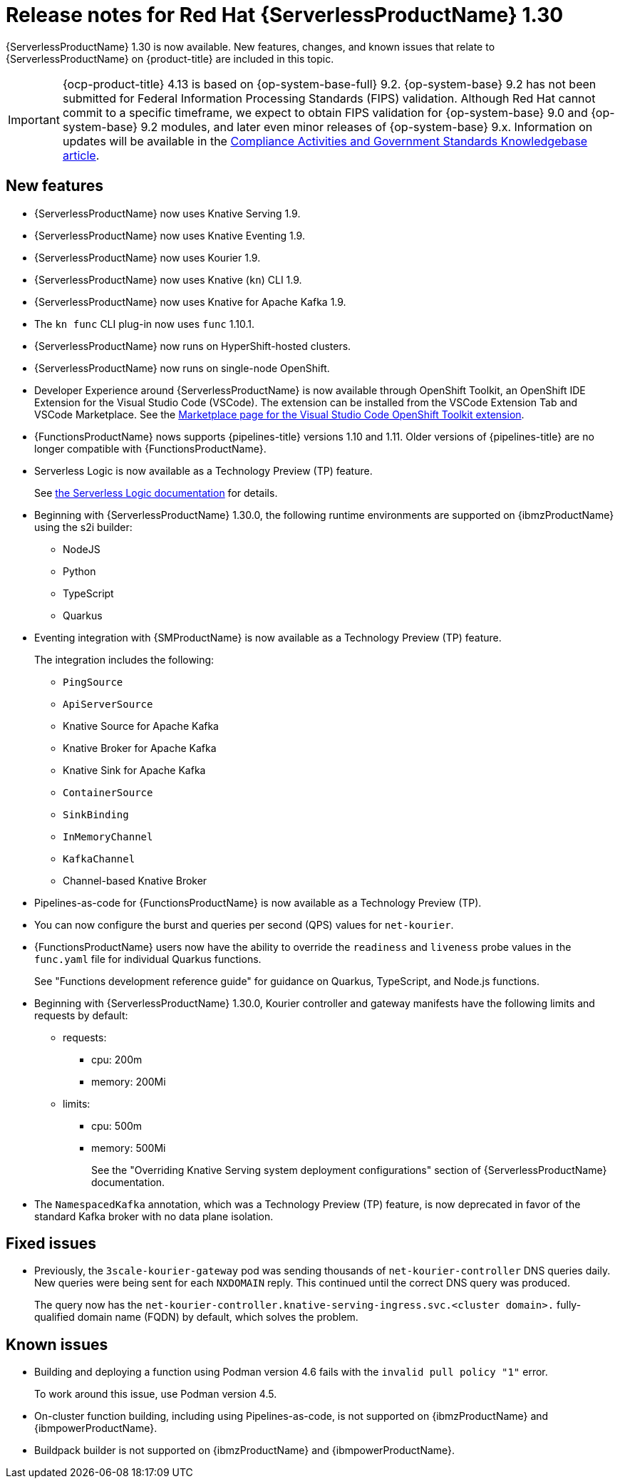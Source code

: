 // Module included in the following assemblies
//
// * about/serverless-release-notes.adoc

:_content-type: REFERENCE
[id="serverless-rn-1-30-0_{context}"]
= Release notes for Red Hat {ServerlessProductName} 1.30

{ServerlessProductName} 1.30 is now available. New features, changes, and known issues that relate to {ServerlessProductName} on {product-title} are included in this topic.

[IMPORTANT]
====
{ocp-product-title} 4.13 is based on {op-system-base-full} 9.2. {op-system-base} 9.2 has not been submitted for Federal Information Processing Standards (FIPS) validation. Although Red Hat cannot commit to a specific timeframe, we expect to obtain FIPS validation for {op-system-base} 9.0 and {op-system-base} 9.2 modules, and later even minor releases of {op-system-base} 9.x. Information on updates will be available in the link:https://access.redhat.com/articles/2918071[Compliance Activities and Government Standards Knowledgebase article].
====

[id="new-features-1-30-0_{context}"]
== New features

* {ServerlessProductName} now uses Knative Serving 1.9.
* {ServerlessProductName} now uses Knative Eventing 1.9.
* {ServerlessProductName} now uses Kourier 1.9.
* {ServerlessProductName} now uses Knative (`kn`) CLI 1.9.
* {ServerlessProductName} now uses Knative for Apache Kafka 1.9.
* The `kn func` CLI plug-in now uses `func` 1.10.1.

* {ServerlessProductName} now runs on HyperShift-hosted clusters.

* {ServerlessProductName} now runs on single-node OpenShift.

* Developer Experience around {ServerlessProductName} is now available through OpenShift Toolkit, an OpenShift IDE Extension for the Visual Studio Code (VSCode). The extension can be installed from the VSCode Extension Tab and VSCode Marketplace. See the link:https://marketplace.visualstudio.com/items?itemName=redhat.vscode-openshift-connector[Marketplace page for the Visual Studio Code OpenShift Toolkit extension].


* {FunctionsProductName} nows supports {pipelines-title} versions 1.10 and 1.11. Older versions of {pipelines-title} are no longer compatible with {FunctionsProductName}.

* Serverless Logic is now available as a Technology Preview (TP) feature.
+
See link:https://openshift-knative.github.io/docs/docs/latest/serverless-logic/about.html[the Serverless Logic documentation] for details.

* Beginning with {ServerlessProductName} 1.30.0, the following runtime environments are supported on {ibmzProductName} using the s2i builder:
+
** NodeJS
** Python
** TypeScript
** Quarkus

* Eventing integration with {SMProductName} is now available as a Technology Preview (TP) feature.
+
The integration includes the following:
+
** `PingSource`
** `ApiServerSource`
** Knative Source for Apache Kafka
** Knative Broker for Apache Kafka
** Knative Sink for Apache Kafka
** `ContainerSource`
** `SinkBinding`
** `InMemoryChannel`
** `KafkaChannel`
** Channel-based Knative Broker

* Pipelines-as-code for {FunctionsProductName} is now available as a Technology Preview (TP).

* You can now configure the burst and queries per second (QPS) values for `net-kourier`.

* {FunctionsProductName} users now have the ability to override the `readiness` and `liveness` probe values in the `func.yaml` file for individual Quarkus functions.
+
See "Functions development reference guide" for guidance on Quarkus, TypeScript, and Node.js functions.

* Beginning with {ServerlessProductName} 1.30.0, Kourier controller and gateway manifests have the following limits and requests by default:
** requests:
*** cpu: 200m
*** memory: 200Mi
** limits:
*** cpu: 500m
*** memory: 500Mi
+
See the "Overriding Knative Serving system deployment configurations" section of {ServerlessProductName} documentation.

* The `NamespacedKafka` annotation, which was a Technology Preview (TP) feature, is now deprecated in favor of the standard Kafka broker with no data plane isolation.

[id="fixed-issues-1-30_{context}"]
== Fixed issues

* Previously, the `3scale-kourier-gateway` pod was sending thousands of `net-kourier-controller` DNS queries daily. New queries were being sent for each `NXDOMAIN` reply. This continued until the correct DNS query was produced.
+
The query now has the `net-kourier-controller.knative-serving-ingress.svc.<cluster domain>.` fully-qualified domain name (FQDN) by default, which solves the problem.

[id="known-issues-1-30-0_{context}"]
== Known issues

* Building and deploying a function using Podman version 4.6 fails with the `invalid pull policy "1"` error.
+
To work around this issue, use Podman version 4.5.

* On-cluster function building, including using Pipelines-as-code, is not supported on {ibmzProductName} and {ibmpowerProductName}.

* Buildpack builder is not supported on {ibmzProductName} and {ibmpowerProductName}.
